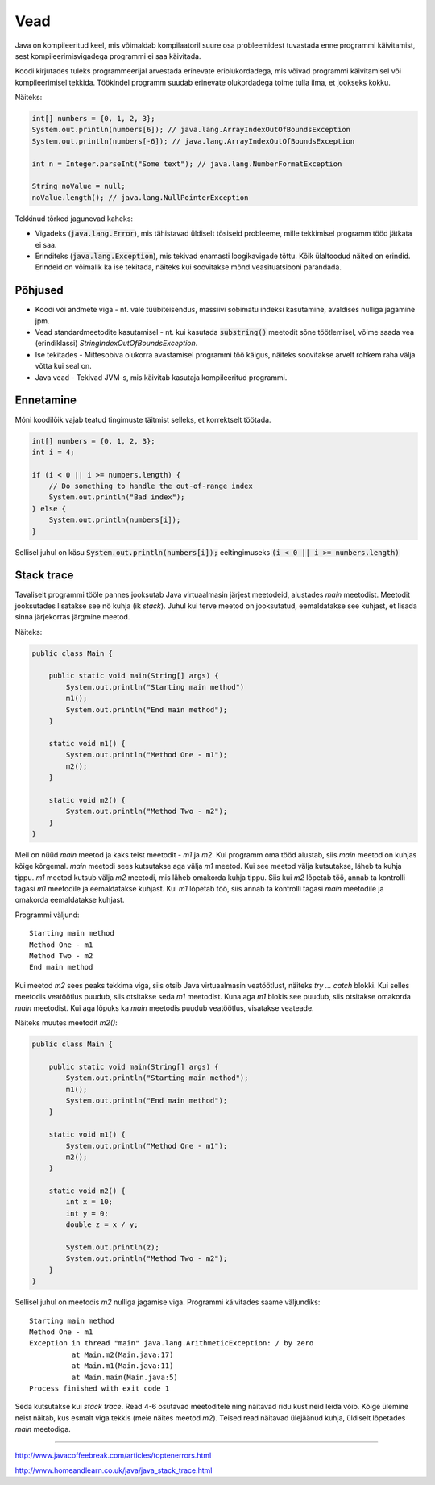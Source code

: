 Vead
====

Java on kompileeritud keel, mis võimaldab kompilaatoril suure osa probleemidest tuvastada enne programmi käivitamist, sest kompileerimisvigadega programmi ei saa käivitada.

Koodi kirjutades tuleks programmeerijal arvestada erinevate eriolukordadega, mis võivad programmi käivitamisel või kompileerimisel tekkida. Töökindel programm suudab erinevate olukordadega toime tulla ilma, et jookseks kokku.

Näiteks:

.. code:: java

    int[] numbers = {0, 1, 2, 3};
    System.out.println(numbers[6]); // java.lang.ArrayIndexOutOfBoundsException
    System.out.println(numbers[-6]); // java.lang.ArrayIndexOutOfBoundsException
  
    int n = Integer.parseInt("Some text"); // java.lang.NumberFormatException
  
    String noValue = null;
    noValue.length(); // java.lang.NullPointerException

Tekkinud tõrked jagunevad kaheks: 

- Vigadeks (:code:`java.lang.Error`), mis tähistavad üldiselt tõsiseid probleeme, mille tekkimisel programm tööd jätkata ei saa.
- Erinditeks (:code:`java.lang.Exception`), mis tekivad enamasti loogikavigade tõttu. Kõik ülaltoodud näited on erindid. Erindeid on võimalik ka ise tekitada, näiteks kui soovitakse mõnd veasituatsiooni parandada.


Põhjused
---------

- Koodi või andmete viga - nt. vale tüübiteisendus, massiivi sobimatu indeksi kasutamine, avaldises nulliga jagamine jpm.
- Vead standardmeetodite kasutamisel - nt. kui kasutada :code:`substring()` meetodit sõne töötlemisel, võime saada vea (erindiklassi) *StringIndexOutOfBoundsException*.
- Ise tekitades - Mittesobiva olukorra avastamisel programmi töö käigus, näiteks soovitakse arvelt rohkem raha välja võtta kui seal on.
- Java vead - Tekivad JVM-s, mis käivitab kasutaja kompileeritud programmi.


Ennetamine
------------

Mõni koodilõik vajab teatud tingimuste täitmist selleks, et korrektselt töötada.

.. code:: java

    int[] numbers = {0, 1, 2, 3};
    int i = 4;

    if (i < 0 || i >= numbers.length) {
        // Do something to handle the out-of-range index
        System.out.println("Bad index");
    } else {
        System.out.println(numbers[i]);
    }
    
Sellisel juhul on käsu :code:`System.out.println(numbers[i]);` eeltingimuseks :code:`(i < 0 || i >= numbers.length)`


Stack trace
-------------

Tavaliselt programmi tööle pannes jooksutab Java virtuaalmasin järjest meetodeid, alustades *main* meetodist. Meetodit jooksutades lisatakse see nö kuhja (ik *stack*). Juhul kui terve meetod on jooksutatud, eemaldatakse see kuhjast, et lisada sinna järjekorras järgmine meetod.

Näiteks:

.. code:: java

    public class Main {
    
        public static void main(String[] args) {
            System.out.println("Starting main method")
            m1();
            System.out.println("End main method");
        }

        static void m1() {
            System.out.println("Method One - m1");
            m2();
        }

        static void m2() {
            System.out.println("Method Two - m2");
        }
    }

Meil on nüüd *main* meetod ja kaks teist meetodit - *m1* ja *m2*. Kui programm oma tööd alustab, siis *main* meetod on kuhjas kõige kõrgemal. *main* meetodi sees kutsutakse aga välja *m1* meetod. Kui see meetod välja kutsutakse, läheb ta kuhja tippu. *m1* meetod kutsub välja *m2* meetodi, mis läheb omakorda kuhja tippu. Siis kui *m2* lõpetab töö, annab ta kontrolli tagasi *m1* meetodile ja eemaldatakse kuhjast. Kui *m1* lõpetab töö, siis annab ta kontrolli tagasi *main* meetodile ja omakorda eemaldatakse kuhjast.

Programmi väljund:

:: 

  Starting main method
  Method One - m1
  Method Two - m2
  End main method

Kui meetod *m2* sees peaks tekkima viga, siis otsib Java virtuaalmasin veatöötlust, näiteks *try ... catch* blokki. Kui selles meetodis veatöötlus puudub, siis otsitakse seda *m1* meetodist. Kuna aga *m1* blokis see puudub, siis otsitakse omakorda *main* meetodist. Kui aga lõpuks ka *main* meetodis puudub veatöötlus, visatakse veateade.

Näiteks muutes meetodit *m2()*:

.. code:: java

    public class Main {

        public static void main(String[] args) {
            System.out.println("Starting main method");
            m1();
            System.out.println("End main method");
        }

        static void m1() {
            System.out.println("Method One - m1");
            m2();
        }

        static void m2() {
            int x = 10;
            int y = 0;
            double z = x / y;

            System.out.println(z);
            System.out.println("Method Two - m2");
        }
    }

Sellisel juhul on meetodis *m2* nulliga jagamise viga. Programmi käivitades saame väljundiks:

::

  Starting main method
  Method One - m1
  Exception in thread "main" java.lang.ArithmeticException: / by zero
	    at Main.m2(Main.java:17)
	    at Main.m1(Main.java:11)
	    at Main.main(Main.java:5)
  Process finished with exit code 1

      
Seda kutsutakse kui *stack trace*. Read 4-6 osutavad meetoditele ning näitavad ridu kust neid leida võib. Kõige ülemine neist näitab, kus esmalt viga tekkis (meie näites meetod *m2*). Teised read näitavad ülejäänud kuhja, üldiselt lõpetades *main* meetodiga.

------

http://www.javacoffeebreak.com/articles/toptenerrors.html

http://www.homeandlearn.co.uk/java/java_stack_trace.html



